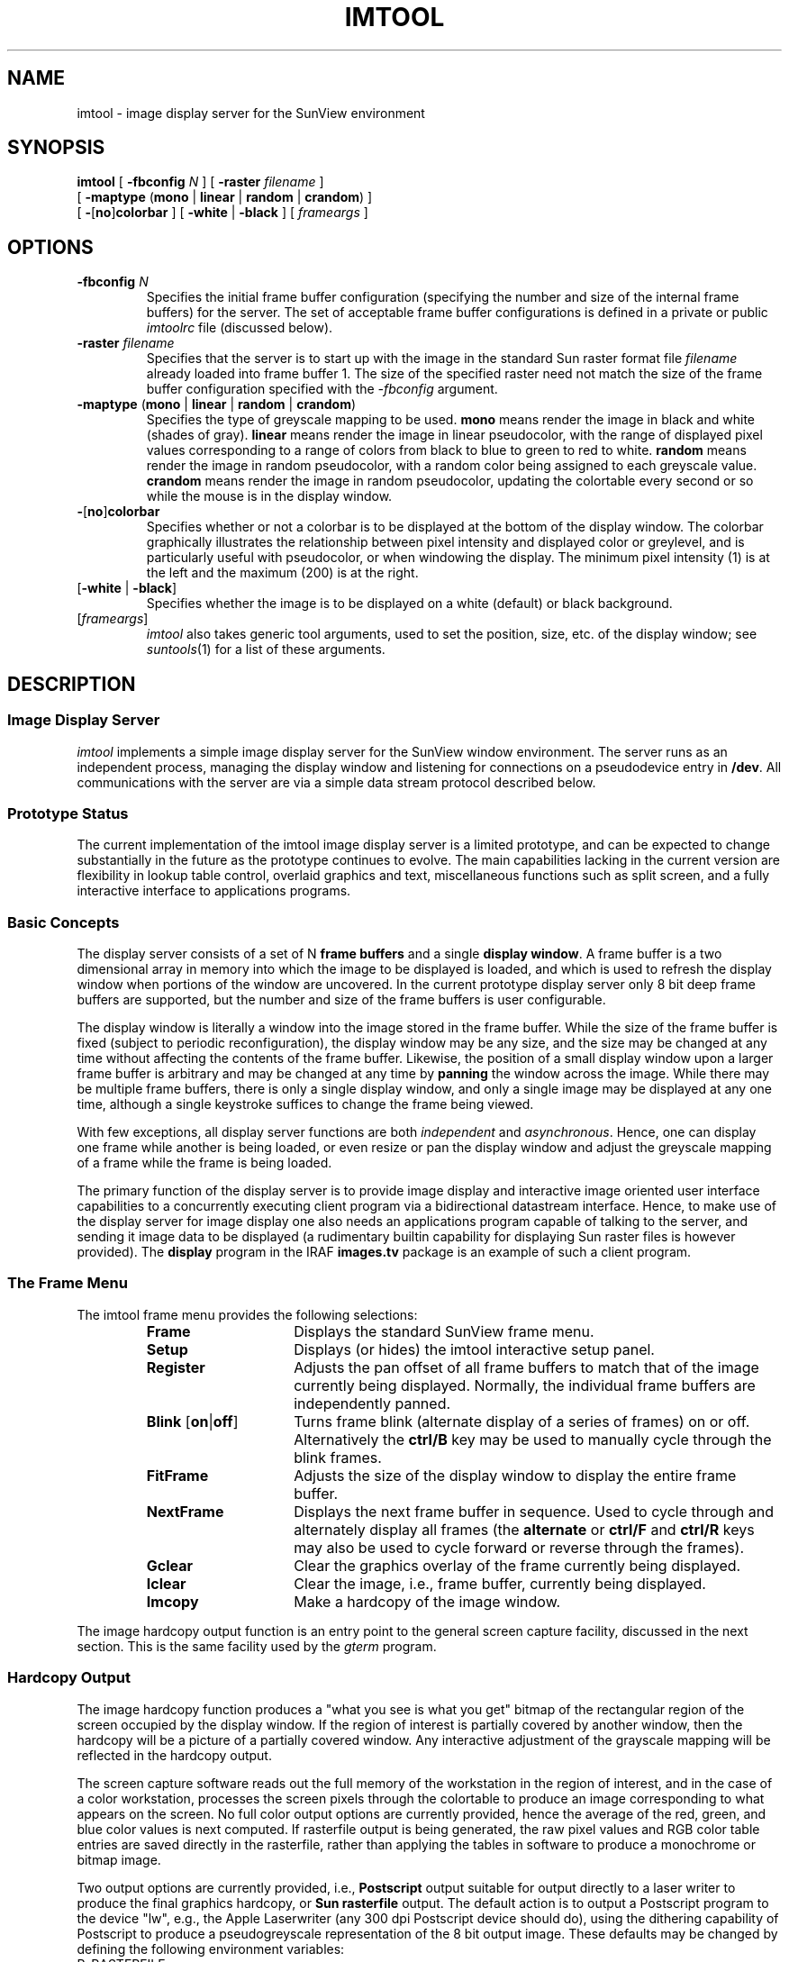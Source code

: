 .\" @(#)imtool.1 1.1 14-Aug-87 DCT
.TH IMTOOL 1 "29 June 1989"
.SH NAME
imtool \- image display server for the SunView environment
.SH SYNOPSIS
.B imtool
[
.B \-fbconfig \fIN\fP
]
[
.B \-raster \fIfilename\fP
]
.ti +0.5i
[
.B \-maptype
\fB\fR(\fPmono \fR|\fP linear \fR|\fP random \fR|\fP crandom\fR)
]
.ti +0.5i
[
.B \-\fR[\fPno\fR]\fPcolorbar\fR
]
[
.B \-white \fR|\fP \-black\fR
]
[
\fIframeargs\fR
] 
.SH OPTIONS
.TP
\fB\-fbconfig \fIN\fP
Specifies the initial frame buffer configuration (specifying the number and
size of the internal frame buffers) for the server.
The set of acceptable frame buffer configurations is defined in a private
or public \fIimtoolrc\fR file (discussed below).
.TP
\fB\-raster \fIfilename\fP
Specifies that the server is to start up with the image in the standard
Sun raster format file \fIfilename\fR already loaded into frame buffer 1.
The size of the specified raster need not match the size of the frame
buffer configuration specified with the \fI\-fbconfig\fR argument.
.TP
\fB\-maptype \fR(\fPmono \fR|\fP linear \fR|\fP random \fR|\fP crandom\fR)\fP
Specifies the type of greyscale mapping to be used.
\fBmono\fR means render the image in black and white (shades of gray).
\fBlinear\fR means render the image in linear pseudocolor, with the range of
displayed pixel values corresponding to a range of colors from black to blue
to green to red to white.
\fBrandom\fR means render the image in random pseudocolor, with a random
color being assigned to each greyscale value.
\fBcrandom\fR means render the image in random pseudocolor, updating the
colortable every second or so while the mouse is in the display window.
.TP
\fB\-\fR[\fPno\fR]\fPcolorbar\fR
Specifies whether or not a colorbar is to be displayed at the bottom of the
display window.  The colorbar graphically illustrates the relationship between
pixel intensity and displayed color or greylevel, and is particularly useful
with pseudocolor, or when windowing the display.  The minimum pixel intensity
(1) is at the left and the maximum (200) is at the right.
.TP
[\fB\-white\fR |\fP \-black\fR]
Specifies whether the image is to be displayed on a white (default) or black
background.
.TP
[\fIframeargs\fR]
\fIimtool\fR also takes generic tool arguments, used to set the position,
size, etc. of the display window; see \fIsuntools\fR(1) for a list of these
arguments.
.if t .sp 0.08i
.SH DESCRIPTION
.SS Image Display Server
.LP
\fIimtool\fR implements a simple image display server for the SunView window
environment.  The server runs as an independent process, managing the display
window and listening for connections on a pseudodevice entry in \fB/dev\fR.
All communications with the server are via a simple data stream protocol
described below.
.if t .sp 0.05i
.SS Prototype Status
.LP
The current implementation of the imtool image display server is a limited
prototype, and can be expected to change substantially in the future as the
prototype continues to evolve.  The main capabilities lacking in the current
version are flexibility in lookup table control, overlaid graphics and text,
miscellaneous functions such as split screen, and a fully interactive interface
to applications programs.
.if t .sp 0.05i
.SS Basic Concepts
.LP
The display server consists of a set of N \fBframe buffers\fR and a single
\fBdisplay window\fR.  A frame buffer is a two dimensional array in memory
into which the image to be displayed is loaded, and which is used to refresh
the display window when portions of the window are uncovered.
In the current prototype display server only 8 bit deep frame buffers are
supported, but the number and size of the frame buffers is user configurable.
.PP
The display window is literally a window into the image stored in the frame
buffer.  While the size of the frame buffer is fixed (subject to periodic
reconfiguration), the display window may be any size, and the size may be
changed at any time without affecting the contents of the frame buffer.
Likewise, the position of a small display window upon a larger frame buffer
is arbitrary and may be changed at any time by \fBpanning\fR the window
across the image.  While there may be multiple frame buffers, there is only
a single display window, and only a single image may be displayed at any one
time, although a single keystroke suffices to change the frame being viewed.
.PP
With few exceptions, all display server functions are both \fIindependent\fR
and \fIasynchronous\fR.  Hence, one can display one frame while another is
being loaded, or even resize or pan the display window and adjust the greyscale
mapping of a frame while the frame is being loaded.
.PP
The primary function of the display server is to provide image display and
interactive image oriented user interface capabilities to a concurrently
executing client program via a bidirectional datastream interface.
Hence, to make use of the display server for image display one also needs an
applications program capable of talking to the server, and sending it image
data to be displayed (a rudimentary builtin capability for displaying Sun
raster files is however provided).  The \fBdisplay\fR program in the IRAF
\fBimages.tv\fR package is an example of such a client program.
.if t .sp 0.05i
.SS The Frame Menu
The imtool frame menu provides the following selections:
.if t .sp .05i
.if n .sp
.RS
.IP \fBFrame\fR 15
Displays the standard SunView frame menu.
.IP \fBSetup\fR
Displays (or hides) the imtool interactive setup panel.
.IP \fBRegister\fR
Adjusts the pan offset of all frame buffers to match that of the image
currently being displayed.  Normally, the individual frame buffers are
independently panned.
.IP "\fBBlink \fR[\fPon\fR|\fPoff\fR]"
Turns frame blink (alternate display of a series of frames) on or off.
Alternatively the \fBctrl/B\fR key may be used to manually cycle through
the blink frames.
.IP \fBFitFrame\fR
Adjusts the size of the display window to display the entire frame buffer.
.IP \fBNextFrame\fR
Displays the next frame buffer in sequence.
Used to cycle through and alternately display all frames
(the \fBalternate\fR or \fBctrl/F\fR and \fBctrl/R\fR keys may also be used
to cycle forward or reverse through the frames).
.IP \fBGclear\fR
Clear the graphics overlay of the frame currently being displayed.
.IP \fBIclear\fR
Clear the image, i.e., frame buffer, currently being displayed.
.IP \fBImcopy\fR
Make a hardcopy of the image window.
.RE
.if t .sp .05i
.if n .sp
.LP
The image hardcopy output function is an entry point to the general screen
capture facility, discussed in the next section.  This is the same facility
used by the \fIgterm\fR program.
.if t .sp 0.05i
.SS Hardcopy Output
.LP
The image hardcopy function produces a "what you see is what you get" bitmap
of the rectangular region of the screen occupied by the display window.
If the region of interest is partially covered by another window, then the
hardcopy will be a picture of a partially covered window.  Any interactive
adjustment of the grayscale mapping will be reflected in the hardcopy output.
.LP
The screen capture software reads out the full memory of the workstation in
the region of interest, and in the case of a color workstation, processes the
screen pixels through the colortable to produce an image corresponding to what
appears on the screen.  No full color output options are currently provided,
hence the average of the red, green, and blue color values is next computed.
If rasterfile output is being generated, the raw pixel values and RGB color
table entries are saved directly in the rasterfile, rather than applying the
tables in software to produce a monochrome or bitmap image.
.LP
Two output options are currently provided, i.e., \fBPostscript\fR output
suitable for output directly to a laser writer to produce the final graphics
hardcopy, or \fBSun rasterfile\fR output.  The default action is to output a
Postscript program to the device "lw", e.g., the Apple Laserwriter
(any 300 dpi Postscript device should do), using the dithering capability of
Postscript to produce a pseudogreyscale representation of the 8 bit output
image.  These defaults may be changed by defining the following environment
variables:
.IP R_RASTERFILE
If this variable is defined a Sun rasterfile will be generated, otherwise a
Postscript plotfile is generated.  The string value of the variable is a
\fIprintf\fR style format string to be used to generate the filename of
the rasterfile.  If multiple rasterfiles are to be generated, the format
string may contain a decimal integer field (e.g., "\fLframe.%d\fR") to be
replaced by the \fIfile number\fR of the current rasterfile.  The first file
generated will be number zero, with the file number being incremented once
for every rasterfile produced.  If Postscript plotfile output is desired,
the plotfile will be a uniquely named temporary file in \fB/tmp\fR.
(Postscript output is text and you can read this file if you are curious what
it looks like).
.IP R_DISPOSE
The string value of this variable is a \fIprintf\fR style format string with
one string valued subfield to be replaced by the plotfile or rasterfile name,
to be used to generate the command used to dispose of the output file.
If this variable is not defined and the output file is a Postscript plotfile,
the default format string \fL"lpr -Plw -r -s %s"\fR will be used.
If the variable is not defined and the output file is a rasterfile,
no action is taken.  It is the responsibility of the dispose command to
delete the output file.
.LP
It should only take several seconds to capture the screen and produce the
output rasterfile or queue the Postscript job to the printer.  The screen
is flashed to indicated when the operation has completed (provided the user
has not turned off the \fIvisible bell\fR feature in their SunView defaults
startup file).
.PP
The Postscript processing time is usually several minutes (of laserwriter time).
Since most Postscript printers are interfaced via a serial interface at 9600
baud, data compression is used to reduce the amount of data to be transmitted,
and the current bottleneck is the processing speed of the Postscript engine
itself, which does all the dithering and coordinate transformations.
(This is true for bitmaps, but the data compression algorithm used is not
very effective for 8 bit image data, and the serial interface can still be
a bottleneck in this case).
.if t .sp 0.05i
.SS The Setup Panel
.LP
The setup panel is used to interactively modify imtool options.
Two types of selections are provided, \fImultiple choice\fR selections,
and \fIpush button\fR selections.  Clicking on a multiple choice selection
cycles through the choices (left mouse button) or displays the choices as
a menu (right mouse button).
String valued options are modified by clicking on the old value, rubbing out
all or part of the old value if necessary, and then typing in a new value
followed by return.  If there several string valued fields in a panel,
return may be used to cycle through the fields.
Clicking on a push button (use the left mouse button) "pushes" the button,
causing the action indicated on the button to be executed.
.LP
The multiple choice options in the setup panel are the following:
.IP "\fBNumber of frame buffers\fR"
Specifies the number of frame buffers for which space is currently allocated.
The number of frame buffers may be changed at any time.  If a client program
references a frame which does not yet exist, the number of frame buffers will
automatically be increased, hence it is not necessary to preallocate space
for the frame buffers.
.IP "\fBGreyscale mapping\fR"
Specifies the method to be used to map pixel intensity values to RGB color
intensity values.
\fBmono\fR specifies that the image is to be rendered in shades of grey.
\fBlinear pseudocolor\fR specifies that the image is to be rendered in
pseudocolor, with pixel intensities mapped into the range of colors from
black to blue to green to red to white.
\fBrandom pseudocolor\fR assigns a random color to each possible pixel
greylevel.
\fBcontinuous random pseudocolor\fR is like random pseudocolor,
but the colors are changed every few seconds, where the interval
between color changes is specified by the \fBrate\fR option below.
.IP "\fBRate (sec) for Crandom Option\fR
Specifies the frequency (1 to 32 seconds) with which new colors are to be
assigned for the continuous random pseudocolor option.
.IP "\fBBackground color\fR
Specifies the frame background color, i.e., the color to which the frame
will be set when cleared (black or white), or when displaying an image which
fills only part of the frame, the color of the portion of the frame buffer
which has not been written into.
.IP "\fBInclude Frame Border in Imcopy\fR
Specifies whether the frame border, including the frame label, is to be
included in image hardcopies.  By default the frame border is included since
the frame label is often used to identify the displayed image.
If the frame border is excluded then so is the colormap, if any.
.IP "\fBShow colorbar\fR
Specifies whether or not a colorbar is to be shown at the bottom of the
display window.
.IP "\fBBlink rate (sec)\fR
When blink is enabled, specifies the amount of time a single frame is to
be displayed.  The value may range from 1/2 second to 32 seconds.
The maximum blink rate may be achieved by holding down the \fBalternate\fR
key long enough to cause autorepeat.
.IP "\fBFrames to be blinked\fR
The string value of this parameter specifies the list of frames to be blinked.
The special value "all" may be specified to blink all frames in sequence.
If the frames are explicitly listed, the same frame may appear in the list
multiple times.
.IP "\fBZoom factors\fR
Specifies the positive integer zoom factors to be used for the zoom and pan
function.  Up to eight zoom factors may be specified (more would
be undesirable due to the time required to cycle through the zooms to get
back to an unzoomed image).  The default zoom factors are "1 2 4 8";
depending upon the application, one might want to add, e.g., a zoom factor
of 3, or a large zoom factor of 32 or 64 to make it easy to identify
individual pixels.
.IP "\fBCoordinate list output file\fR
Specifies the name of the file to be used for cursor lists (text files
containing lists of object coordinates - see below).
.IP "\fBRaster filename (load/save)\fR
Specifies the filename of the Sun rasterfile to be loaded into the current
frame buffer (\fBload\fR push button, below), or the filename into which
to current frame is to be written (\fBsave\fR push button).
.LP
The following "push buttons" are also provided in the setup panel.
Many of these are equivalent to the comparable selections in the frame menu.
.RS
.IP "\fBRegister Frames\fR" 15
Adjust the pan offset of all frames to match that of the current frame.
.IP "\fBFit Window\fR"
Adjust the size of the display window to match that of the frame buffer.
.IP \fBReset\fR
Reset the display.  The mapping type, transfer function, and pan offsets are
restored to their initial values, but the contents of the frames are not
affected.
.IP \fBIclear\fR
Clear the frame buffer currently being displayed.
.IP \fBGclear\fR
Clear the graphics overlay (may also be cleared whenever the display window
is refreshed).
.IP \fBLoad\fR
Load the Sun rasterfile named by the \fIRaster filename\fR panel string
parameter into the frame buffer currently being displayed.
If the rasterfile is smaller than
the frame buffer the raster will be loaded into the upper left corner of
the frame buffer.  If the rasterfile is larger than the frame buffer part of
the raster will be discarded.  Any colortable information present in the
rasterfile is ignored.
.IP \fBSave\fR
Save the contents of the frame buffer currently being displayed in the
Sun rasterfile named by the \fIRaster filename\fR panel string parameter.
The new raster will be the same size as the frame buffer.  No colortable,
WCS, or any information other than the pixel values is saved in the rasterfile.
.IP \fBBlink\fR
Turn frame blink on or off.
.IP \fBFrame\fR
Display the next frame in sequence.  Equivalent to the \fBNextFrame\fR frame
menu selection, and to the \fBalternate\fR and \fBctrl/F\fR keys.
.IP \fBQuit\fR
Close the setup panel.
.RE

.if t .sp 0.05i
.SS Function Keys
.LP
The following function keys have special significance to \fIimtool\fR:
.RS
.IP F4 15
Calls up the setup panel, or closes it if already displayed.
.IP F5 15
Causes the current cursor list file to be rewound and reread, marking all
objects on the cursor list by drawing a number beside each object in the
display window.  Each object is marked by its ordinal number in the cursor
list, ignoring comment lines and blank lines.  The precise object position
is at the lower left corner of the first digit.
Each time the cursor list is redrawn the color of the digits toggles between
black and white, making it possible for the user to manually "blink" the
object numbers, or select the representation which provides the best visibility
for their data.  Note that objects are marked only in the display window,
i.e., the frame buffer is not modified, hence the numerals will be lost
whenever the display is refreshed.
.IP F6
Enables and disables \fBcursor readout mode\fR.  While cursor readout mode is
in effect a box is displayed in the lower right corner of the display window,
in which the coordinates and corresponding pixel intensity at the position of
the the mouse cursor are continuously updated as the mouse is moved.
The cursor coordinates are given in \fIworld coordinates\fR if a WCS (world
coordinate system) has been defined for the frame, otherwise display window
relative pixel coordinates and display pixel intensity values are given.
If the pixel intensity is saturated (set to the extreme high or low value),
a + or - is appended to the printed value to flag the value as saturated.
.IP F7
Hitting this key while the mouse is in the display window causes an image
hardcopy to be generated.  This is equivalent to selecting the \fBimagecopy\fR
item in the frame menu, except that it can be done without moving the mouse.
This may be important to avoid changing the greyscale mapping, which also
depends upon the mouse position.
.RE
.LP
Note that the mouse must be in the display window for these function keys to
have any effect.
.if t .sp 0.05i
.SS Mouse Buttons
.LP
The mouse buttons are used with \fIimtool\fR as follows:
.RS
.IP "Left Button" 15
In cursor readout mode, used to mark objects, adding each object to the cursor
list for the current frame.  Ignored when not in cursor readout mode.

.IP "Middle Button"
The middle button on the mouse is the \fBpan/zoom\fR button.
If the pan button is held down and released at a position in the display
window, the object under the cursor will be moved to the center of the
display.  \fBcontrol-pan\fR is the same except that the image will pan
smoothly to the new position, rather than all at once.  \fBshift-pan\fR
causes the image to be panned in the indicated direction in large steps.
Shift and control may be combined to smoothly pan in large steps.
.IP
The \fBzoom\fR function is also controlled by the middle mouse button.
Placing the mouse on an object and pressing pan/zoom once causes the object
to be moved to the center of the display; pressing the button again causes
the image to be zoomed about the mouse position.  Repeated presses without
moving the mouse cycle through the predefined set of zoom factors until the
cycle wraps around and the unzoomed image is restored.  Zoom is almost as
fast as a normal unzoomed window refresh, so there is no problem with,
for example, panning on a zoomed image.
.IP
If the middle button is held down while in cursor readout mode the mouse may
be moved without updating the displayed cursor coordinates.  This is useful
when moving the mouse to a different window, e.g., to type the displayed
object coordinates into an application running in some other window.
An attempt to pan while already at the edge of the frame is ignored.
.IP "Right Button"
Used to interactively adjust the greyscale mapping (colortable) for the window.
.RE
.LP
To window the display, i.e., adjust the \fBtransfer function\fR for the
window, hold the right mouse button down and move the cursor about within the
window.  Zero contrast (one greylevel) is at the center of the window,
with positive contrast above, negative contrast below,
and contrast increasing the further the mouse is moved from the centerline.
Moving the mouse to the left or right adjusts the greyscale range to lower
or higher intensities.  The colorbar provides a graphic display of the effect
of the transfer function.  If the right mouse button is pressed and then
released without moving the mouse the transfer function will be adjusted
according to the position of the mouse.  By alternately displaying several
frames and tapping the right mouse button for each frame without moving the
mouse, the transfer functions of several frames may be matched.
.if t .sp 0.05i
.SS Frame Buffer Configuration Files
.LP
While the prototype display server does support dynamic reconfiguration of
the frame buffers, allowing multiple frame buffers of virtually any size,
it is currently necessary to define the possible frame buffer configurations
at startup time.  This is done via a table file called the \fBimtoolrc\fR
file.  An example illustrating the contents of such a file is shown below.
Note that this may differ from the default configuration file used at your
site.
.sp
.nf
	 1  2  512  512		# imt1|imt512
	 2  2  800  800		# imt2|imt800
	 3  2 1024 1024		# imt3|imt1024
	 4  1 1600 1600		# imt4|imt1600
	 5  1 2048 2048		# imt5|imt2048
	 6  1 4096 4096		# imt6|imt4096
	 7  1 4096 1024		# imt7|imt4x1
	 8  1 1024 4096		# imt8|imt1x4
	 9  2 1144  880		# imt9|imtfs		full screen (1152x900 minus frame)
	10  2 1144  764		# imt10|imtfs35		full screen at 35mm film aspect ratio
	11  2  128  128		# imt11|imt128
	12  2  256  256		# imt12|imt256

	20  2  388  576		# imt20|imtgec		GEC CCD detector format
	21  1 3040  976		# imt21|imtkpca		KPCA detector format (also 2D-Frutti)
	22  1  128 1520		# imt22|imt2df1		2D-Frutti
	23  1  256 1520		# imt23|imt2df2		2D-Frutti
	24  1  512 1520		# imt24|imt2df5		2D-Frutti
	25  1  960 1520		# imt25|imt2df9		2D-Frutti
	26  1  512  800		# imt26|imtcryo		Cryogenic Camera
	27  1  348  800		# imt27|imtgcam		Gold Camera
	28  1  976 3040		# imt28|imt2df9x3	2D-Frutti 
.fi
.LP
Each entry in the file contains four numbers, the configuration number
(e.g., as used in \fI\-fbconfig N\fR), the number of frames to be created
initially (frames may be added or deleted once the configuration is
specified), and the width and height of the frame in screen pixels.
Blank lines and comments are ignored.
Note that \fIthe frame width must evenly divisible by 4\fR,
due to alignment restrictions on memory pixrects in SunView.
.LP
Selection of the frame buffer configuration to be used is done at run time
by the client application program when a frame is loaded.  Since the frame
buffer size to be used is controlled by the client application program rather 
than by the server, there is no entry in the setup panel for changing the
configuration.    Rather, it is expected that a command will be provided
at the applications level for specifying the frame buffer size to be used.
In the case of IRAF, this is done with a command such as
\fBreset stdimage = imt800\fR, where the logical device name used on the right
is given in the comments in the configuration table above, and must
correspond to an equivalent entry in the IRAF \fBgraphcap\fR file.
The imtoolrc file may be customized by the user for special applications,
if desired, but a custom version of the graphcap file will be required too.
.LP
The frame buffer configuration file may be located in a default public
directory, e.g., \fB/usr/local/lib/imtoolrc\fR, or the user may have a
private version of the file, e.g., \fB.imtoolrc\fR.  During startup, imtool
looks first for an environment variable IMTOOLRC defining the pathname of
the imtoolrc file, then it checks for a .imtoolrc file in the user's login
directory, and finally it checks for the file /usr/local/lib/imtoolrc.
If none of these are found, a default configuration of a single 512 square
frame buffer is used.
.if t .sp 0.05i
.SS World Coordinate Systems
.LP
\fIimtool\fR provides a simple mechanism for associating a linear \fBworld
coordinate system\fR (WCS) with the displayed image.  A WCS consists of an
image title string to be displayed in the frame label, a rotation matrix
expressing the translation from window pixel coordinates (zero-indexed, origin
in the upper left corner of the display window) to \fIworld coordinates\fR,
e.g., the image pixel coordinates of the displayed image, and a pair of
image intensity values defining the transformation between display server
pixel intensity units (range 1-200 currently) and image pixel intensity units.
.LP
The WCS for a frame is passed to imtool as a set-WCS command in the datastream
input from the client process (applications display program).
A sample WCS descriptor is shown below.
.if t .sp 0.03i
.if n .sp
.RS
.nf
dev$pix - m51  B  600s
.br
1. 0. 0. -1. 1. 512. 0. 1481.635 1
.fi
.RE
.if t .sp 0.03i
.if n .sp
.LP
The first line is simply a line of text to be displayed in the frame label
when the WCS is read.  This should normally contain the name of the image
and a few words describing the image being displayed.
.LP
The first six numbers in the second line define a rotation matrix specifying
the translation from window pixel coordinates to world coordinates, according
to the following relations:
.if t .sp 0.03i
.if n .sp
.RS
.nf
x' = ax + cy + tx
.br
y' = bx + dy + ty
.fi
.RE
.if t .sp 0.03i
.if n .sp
The coefficients of the transformation matrix are given in the order
\fBa b c d tx ty\fR.  The example defines the image pixel coordinates for a
512 square image, displayed with the origin at [1,1] in the lower left corner
of the display window.  Note that the world coordinates are flipped in Y
and shifted to an origin at [1,1].
.LP
The final three numbers on the second line define the transformation from
display pixel intensity units to image pixel intensity units.  The first two
values specify the image pixel intensities corresponding to display pixel
intensities 1 and 200.  The third number is an integer defining the type
of transformation used; currently the value must be 1, indicating a linear
transformation.
.LP
The WCS is initially undefined when a new frame is created.
The first cursor or function key event thereafter
which attempts to use WCS information will cause the WCS information to be
interpreted if it has been passed in via the set-WCS datastream command.
You will know if the server succeeds in reading the WCS because the
\fBframe label\fR will change when the WCS is read.
The first field of the frame label is the frame name, which will be the
filename of any cursor list files created for the frame.
.if t .sp 0.05i
.SS Coordinate List Files
.LP
Cursor readout mode provides a convenient means of displaying the cursor
coordinates, but the coordinates are lost as soon as the cursor is moved.
To permanently record the positions of objects of interest one may generate
a \fIcoordinate list file\fR by marking objects with the mouse.
The contents of existing list files may also be displayed, and one may append
to an existing list.  List files generated by foreign programs may easily
be displayed.
.LP
A coordinate list file is a simple text file with the X-Y coordinate pairs of
objects recorded on successive lines in the file.
The object number is not recorded explicitly, but is determined by the
relative position of a coordinate pair within the file, ignoring comment 
lines (#...) and blank lines.  List files may be edited and redisplayed if
desired, and although the object numbers may change they will always agree
with whatever is shown on the screen.  A hardcopy of the screen may be made
to provide a pictorial record of the contents of a list file, e.g., so that
objects may be referred to by number if the list is used as input to another
program.
.LP
The filename of the list file associated with the displayed frame is shown in
the frame label, e.g., "frame.1".  By default the list file will be created
in the WCSDIR, i.e., in the directory defined by the user environment variable
WCSDIR.
.PP
These defaults may be overridden by entering via the setup panel the
\fIprintf\fR style format string to be used to construct the filename of the
list file.  If the name given begins with a / an absolute pathname is assumed
and the filename is not modified in any way.  Otherwise, a directory prefix
is prepended, e.g., "$wcsdir/frame.\fIN\fP".
The directory prefix is specified by the value of the WCSDIR environment
variable if defined, otherwise the user's UNIX login directory is assumed.
The frame number will appear in the generated filename only if a numeric
format is included in the format string, e.g., \fBframe.%d\fR to specify
a frame number file extension.
.if t .sp 0.05i
.SS Colortable Usage
.LP
To permit simultaneous viewing of both the display window and any other
windows under SunView, \fIimtool\fR uses only a portion of the 256 element
hardware colortable.  Image pixels range in value from 1 to 200 (colortable
entry 0 is reserved for the background or foreground color by SunView).
Additional colortable entries are used for the cursor color and a set of
graphics overlay colors, reserving 50 or so colortable entries for use by
other windows.  The graphics colortable entries are in the range 202-217.
These are assigned predefined colors, which are unaffected by windowing the
display.  The graphics colortable assignments are summarized below.
.if t .sp 0.03i
.RS
.nf
202  black	206  blue	210  coral	214  orchid
203  white	207  yellow	211  maroon	215  turquoise
204  red		208  cyan	212  orange	216  violet
205  green	209  magenta	213  khaki	217  wheat
.fi
.RE
.if t .sp 0.03i
.PP
When imtool is started it reads the hardware color table, which is assumed to
contain the entries for the other windows on the screen, replaces entries
1 through 200+, and uses the resultant table to update the hardware colortable
thereafter at a rate of twice a second.  It is necessary to continuously
update the hardware colortable to permit image display while the mouse is not
in the display window, however, this scheme will cause colortable conflicts 
f one attempts to run a second window tool which also uses a large number of
colortable entries.
.if t .sp 0.05i
.SS Hints for Blinking Frames
.LP
Blink is most effective when used to compare two or more frames which are very
similar, e.g., a frame and an edited version of the same frame.  For blink to
be most effective the images should be displayed as similarly as possible.
Start by loading the two frames using the same spatial and greyscale
transformation for both frames (IRAF users should use the \fBrepeat\fR
option to the \fIdisplay\fR task).  Select one of the frames and adjust the
window size, pan offset, and greyscale mapping as desired.  After adjusting
the greyscale with the mouse, repeatedly hit the \fBalternate\fR key followed
by the right mouse button to match the greyscale mapping of the first frame to
the remaining frames.  Then select \fBregister\fR in the frame menu or setup
panel to register all the frames, followed by \fBblink\fR to blink the frames.
Blink works best if the display window is not too large, e.g., a 400 or 500
pixel square window is fine.
.if t .sp 0.05i
.SS Data Stream Protocol
.LP
The display server is started like any other SunView tool by executing the
\fIimtool\fR command either directly or indirectly via the \fB.suntools\fR
file or via the mouse from the \fBrootmenu\fR.  When first started a checkered
test pattern is displayed, and the display server opens the pseudodevice
files \fB/dev/imt1o\fR (used by the client to send commands and data to the
display server) and \fB/dev/imt1i\fR (for data read back from the display
server) and begins listening for commands from client programs.
All commands and data are passed to the display server as a data stream by
applications writing directly to /dev/imt1o.
.LP
The data stream protocol used
in the prototype server (this will change) mimics that of the IIS Model 70
image display, with an extension added for specifying the frame buffer
configuration to be used.  The server will automatically sense if the
datastream is byte swapped, allowing use of the server with, for example,
IRAF running on a large VAX compute server.  Only byte packed data is
supported.
.LP
Note that any process may write to the server, but if more
than one process writes to the server at the same time, the output may be
garbled.  Also, multiple display servers may be spawned, but since only a
single pseudodevice entry is currently supported, all such servers would be 
trying to read from the same input stream.
.SH SEE ALSO
suntools(1), gterm(1), images.tv.display(IRAF)
.br
\fIWindows and Window-Based Tools: Beginner's Guide\fR
.SH ENVIRONMENT
.IP IMTOOLRC 15
The full pathname of the \fIimtoolrc\fR (frame buffer configuration) file
to be used (optional).
.IP WCSDIR
The full pathname of the user directory 
into which imtool will write any files it creates that are
not specified by a full pathname (alias \fBwcsdir\fR also permitted).
.IP R_RASTERFILE
If defined, a Sun rasterfile rather than Postscript file is generated by
the \fIimcopy\fR function.  The string value is a format used to generate
the filename of the rasterfile.
.IP R_DISPOSE
The command to be executed to dispose of the Sun rasterfile or Postscript
output file created by \fIimcopy\fR.  If not defined and Postscript output is
indicated (R_RASTERFILE also not defined), then the Postscript output file
is disposed of via \fIlpr\fR to device \fIlw\fR.
.SH FILES
.LP
.nf
/dev/imt1[io]
$WCSDIR/frame.*
/usr/bin/suntools
/usr/lib/rootmenu
$iraf/local/sun/imtool.c
.fi
.SH BUGS
.IP (1)
The display server is continuously updating the hardware colortable even while
the mouse is not in the display window.  This is necessary to be able to see
the image while the mouse is not in the window, but may interfere with other
windows which also use many colortable entries.  Under normal circumstances
(only one greyscale window) this should not be a problem.  If it is a problem,
close the display window when not in use; updating of the hardware colortable
is disabled while the display window is closed.
.IP (2)
Only a single display server should be used at any one time.
Only a single client process should write to the server at any one time.
.IP (3)
The environment variables affecting IMTOOL operation must be defined before
starting suntools if they are to have any effect.
.IP (4)
An error message is printed if imtool encounters a bad data header checksum,
e.g., if synchronization is lost on the input datastream or if illegal data
is input.  Recovery from such an error can be difficult, possibly requiring
killing the imtool and starting a new one.  This error should not occur if the
software (i.e., the client applications program) is functioning properly.
.SH AUTHOR
Doug Tody, National Optical Astronomy Observatories (NOAO), IRAF project.
